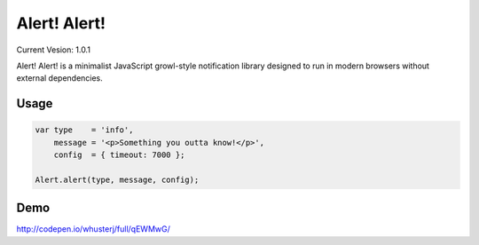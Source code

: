 Alert! Alert!
=============

Current Vesion: 1.0.1

Alert! Alert! is a minimalist JavaScript growl-style notification library designed to run in modern browsers without external dependencies.


Usage
-----

.. code:: javascript

    var type    = 'info',
        message = '<p>Something you outta know!</p>',
        config  = { timeout: 7000 };
 
    Alert.alert(type, message, config);


Demo
----

http://codepen.io/whusterj/full/qEWMwG/